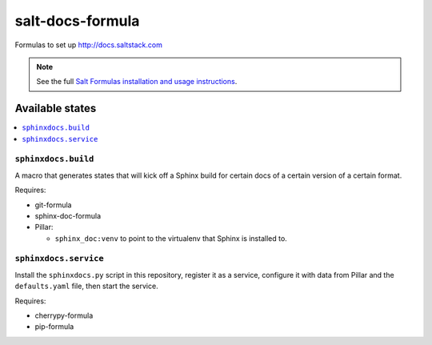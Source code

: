 =================
salt-docs-formula
=================

Formulas to set up http://docs.saltstack.com

.. note::

    See the full `Salt Formulas installation and usage instructions
    <http://docs.saltstack.com/r/ref:conventions-formula>`_.

Available states
================

.. contents::
    :local:

``sphinxdocs.build``
--------------------

A macro that generates states that will kick off a Sphinx build for certain
docs of a certain version of a certain format.

Requires:

* git-formula
* sphinx-doc-formula
* Pillar:

  * ``sphinx_doc:venv`` to point to the virtualenv that Sphinx is installed to.

``sphinxdocs.service``
----------------------

Install the ``sphinxdocs.py`` script in this repository, register it as a
service, configure it with data from Pillar and the ``defaults.yaml`` file,
then start the service.

Requires:

* cherrypy-formula
* pip-formula
